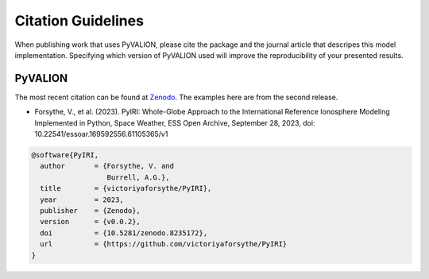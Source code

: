 Citation Guidelines
===================

When publishing work that uses PyVALION, please cite the package and the journal
article that descripes this model implementation. Specifying which version of
PyVALION used will improve the reproducibility of your presented results.

PyVALION
-----

The most recent citation can be found at `Zenodo <https://zenodo.org/>`_.  The
examples here are from the second release.

* Forsythe, V., et al. (2023).
  PyIRI: Whole-Globe Approach to the
  International Reference Ionosphere Modeling Implemented in Python,
  Space Weather, ESS Open Archive, September 28, 2023,
  doi: 10.22541/essoar.169592556.61105365/v1

.. code-block:: latex

  @software{PyIRI,
    author       = {Forsythe, V. and
                    Burrell, A.G.},
    title        = {victoriyaforsythe/PyIRI},
    year         = 2023,
    publisher    = {Zenodo},
    version      = {v0.0.2},
    doi          = {10.5281/zenodo.8235172},
    url          = {https://github.com/victoriyaforsythe/PyIRI}
  }
